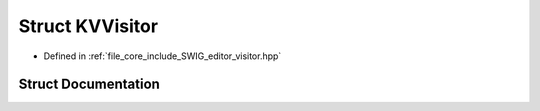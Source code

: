 .. _exhale_struct_struct_k_v_visitor:

Struct KVVisitor
================

- Defined in :ref:`file_core_include_SWIG_editor_visitor.hpp`


Struct Documentation
--------------------


.. doxygenstruct:: KVVisitor
   :project: Project_DJ_Engine
   :members:
   :protected-members:
   :undoc-members: